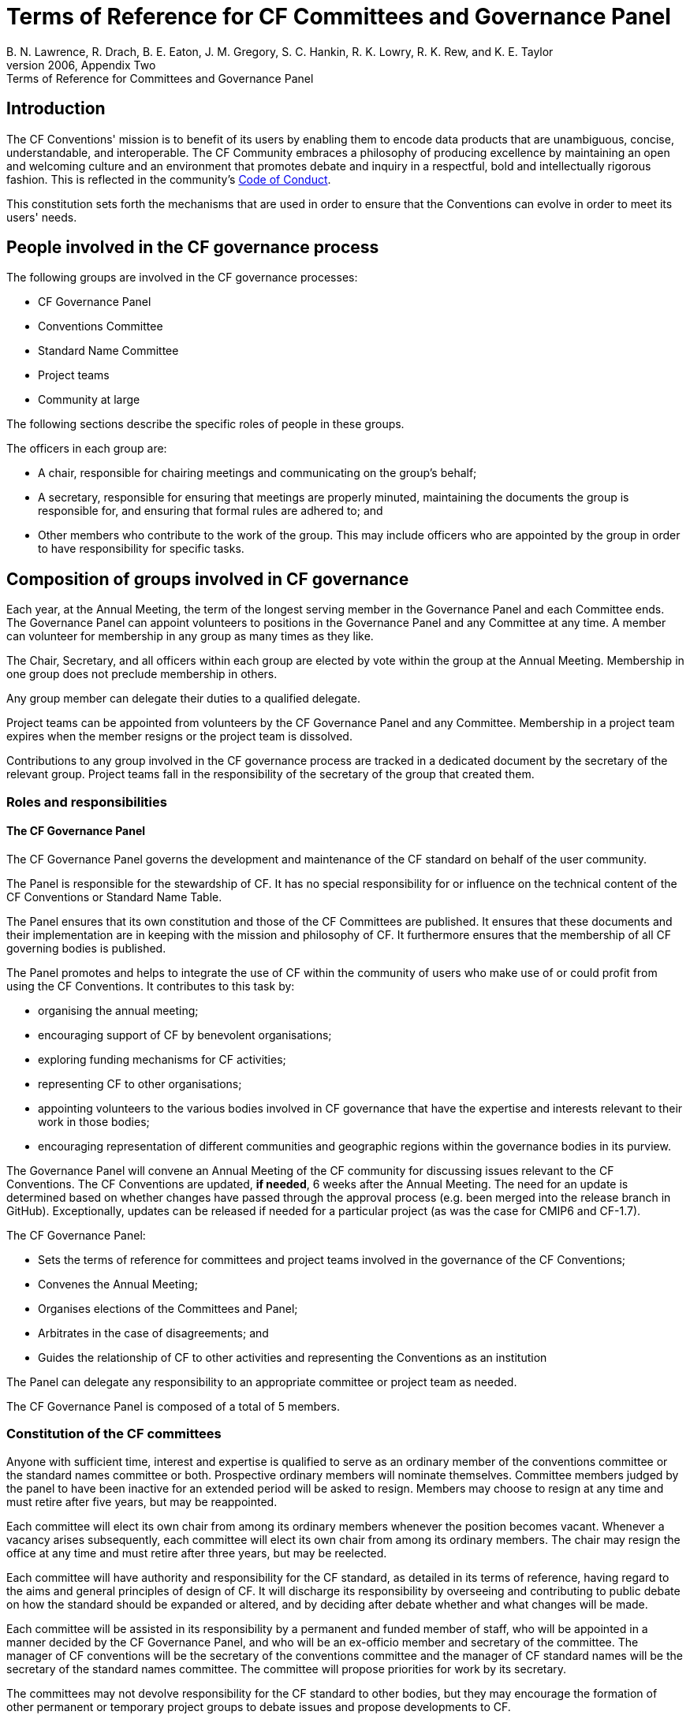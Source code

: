 = Terms of Reference for CF Committees and Governance Panel
B. N. Lawrence, R. Drach, B. E. Eaton, J. M. Gregory, S. C. Hankin, R. K. Lowry, R. K. Rew, and K. E. Taylor
From the CF white paper of 2006, Appendix Two: Terms of Reference for Committees and Governance Panel

// TODOs
// Add: What bodies exist? How do they interact? What are their duties? What other things are there to do?
// What are the "responsibilities/duties" of the different stakeholders?
// How do we ensure that there is a moderator who processes a ticket?
// Move tenses: None of this "will be", etc. - this is *what we do now*.
// Rename to Constitution
// Any time it fits better in CONTRIBUTING.md, propose changes there. A lot of the pending changes belong there.
// Don't forget that the website will need updating as well.
// Also: Conformance doc needs to go into Conventions repo. Document such changes in the issue as they transcend the scope of an issue restricted to a repo.
// Food for thought: Who is a member of the cf-conventions GH org? Currently only 4...
// Possible sections to add: a) Meetings and releases; b) Roles and responsibilities
// Examine #150, #151 - is that reflected here?
////
Stuff we know we want to implement in CONTRIBUTING.md
Streamline moderation process by:
1. Replace the moderator of discussions on GitHub (currently a "member of the conventions committee, or another suitably qualified person") with a member of the of the Conventions Committee or a volunteer whom they have selected. 
2. Replace the mandatory 3 week period of silence between the beginning of discussion on GitHub and the summary of the proposal's discussion by a 5 week discussion period with no mandatory silence.
This period can be extended if necessary.
3. Replace the mandatory 3 week period of silence after the moderator summarises the state of discussion by a 1 week period that can be extended if necessary.

Also needed in this document are stuff about moderator's role, etc. and how to assign people
////

== Introduction

The CF Conventions' mission is to benefit of its users by enabling them to encode data products that are unambiguous, concise, understandable, and interoperable.
The CF Community embraces a philosophy of producing excellence by maintaining an open and welcoming culture and an environment that promotes debate and inquiry in a respectful, bold and intellectually rigorous fashion.
This is reflected in the community's https://github.com/cf-convention/cf-conventions/blob/master/CODE_OF_CONDUCT.md[Code of Conduct].

This constitution sets forth the mechanisms that are used in order to ensure that the Conventions can evolve in order to meet its users' needs.

== People involved in the CF governance process

The following groups are involved in the CF governance processes:

* CF Governance Panel
* Conventions Committee
* Standard Name Committee
* Project teams
* Community at large

The following sections describe the specific roles of people in these groups.

The officers in each group are:

* A chair, responsible for chairing meetings and communicating on the group's behalf;
* A secretary, responsible for ensuring that meetings are properly minuted, maintaining the documents the group is responsible for, and ensuring that formal rules are adhered to; and
* Other members who contribute to the work of the group.
This may include officers who are appointed by the group in order to have responsibility for specific tasks.

== Composition of groups involved in CF governance

Each year, at the Annual Meeting, the term of the longest serving member in the Governance Panel and each Committee ends.
The Governance Panel can appoint volunteers to positions in the Governance Panel and any Committee at any time.
A member can volunteer for membership in any group as many times as they like.

The Chair, Secretary, and all officers within each group are elected by vote within the group at the Annual Meeting.
Membership in one group does not preclude membership in others.

Any group member can delegate their duties to a qualified delegate.

Project teams can be appointed from volunteers by the CF Governance Panel and any Committee.
Membership in a project team expires when the member resigns or the project team is dissolved.

Contributions to any group involved in the CF governance process are tracked in a dedicated document by the secretary of the relevant group.
Project teams fall in the responsibility of the secretary of the group that created them.

=== Roles and responsibilities

==== The CF Governance Panel

The CF Governance Panel governs the development and maintenance of the CF standard on behalf of the user community.

The Panel is responsible for the stewardship of CF.
It has no special responsibility for or influence on the technical content of the CF Conventions or Standard Name Table.

The Panel ensures that its own constitution and those of the CF Committees are published.
It ensures that these documents and their implementation are in keeping with the mission and philosophy of CF.
It furthermore ensures that the membership of all CF governing bodies is published.

The Panel promotes and helps to integrate the use of CF within the community of users who make use of or could profit from using the CF Conventions.
It contributes to this task by:

* organising the annual meeting;
* encouraging support of CF by benevolent organisations;
* exploring funding mechanisms for CF activities;
* representing CF to other organisations;
* appointing volunteers to the various bodies involved in CF governance that have the expertise and interests relevant to their work in those bodies;
* encouraging representation of different communities and geographic regions within the governance bodies in its purview.

// TODO: Is this really GP, or a CC issue?
The Governance Panel will convene an Annual Meeting of the CF community for discussing issues relevant to the CF Conventions.
The CF Conventions are updated, *if needed*, 6 weeks after the Annual Meeting.
The need for an update is determined based on whether changes have passed through the approval process (e.g. been merged into the release branch in GitHub).
Exceptionally, updates can be released if needed for a particular project (as was the case for CMIP6 and CF-1.7).

// From DaL, integrate
The CF Governance Panel:

* Sets the terms of reference for committees and project teams involved in the governance of the CF Conventions;
* Convenes the Annual Meeting;
* Organises elections of the Committees and Panel;
* Arbitrates in the case of disagreements; and
* Guides the relationship of CF to other activities and representing the Conventions as an institution

The Panel can delegate any responsibility to an appropriate committee or project team as needed.

The CF Governance Panel is composed of a total of 5 members.

=== Constitution of the CF committees

Anyone with sufficient time, interest and expertise is qualified to serve as an ordinary member of the conventions committee or the standard names committee or both.
Prospective ordinary members will nominate themselves.
Committee members judged by the panel to have been inactive for an extended period will be asked to resign.
Members may choose to resign at any time and must retire after five years, but may be reappointed.

Each committee will elect its own chair from among its ordinary members whenever the position becomes vacant.
Whenever a vacancy arises subsequently, each committee will elect its own chair from among its ordinary members.
The chair may resign the office at any time and must retire after three years, but may be reelected.

Each committee will have authority and responsibility for the CF standard, as detailed in its terms of reference, having regard to the aims and general principles of design of CF.
It will discharge its responsibility by overseeing and contributing to public debate on how the standard should be expanded or altered, and by deciding after debate whether and what changes will be made.

Each committee will be assisted in its responsibility by a permanent and funded member of staff, who will be appointed in a manner decided by the CF Governance Panel, and who will be an ex-officio member and secretary of the committee.
The manager of CF conventions will be the secretary of the conventions committee and the manager of CF standard names will be the secretary of the standard names committee.
The committee will propose priorities for work by its secretary.

The committees may not devolve responsibility for the CF standard to other bodies, but they may encourage the formation of other permanent or temporary project groups to debate issues and propose developments to CF.

Each committee will ensure that the parts of the standard for which it is responsible, any supporting documents and resources, and the procedures for proposing and deciding changes are kept up-to-date and made publicly available.

The committees may not change their constitutions or terms of reference themselves, but each may propose changes to be made by the CF Governance Panel.

The membership of the committee should include, but need not be limited to, representatives of those who maintain widely used software which follows the CF conventions, especially those which the committee regards as reference implementations, and representatives of the various scientific user communities of the CF standard.

=== Terms of reference of the conventions committee

The conventions committee will be responsible for the development of the CF conventions constituting the CF netCDF standard, except for the definition of standard names and of any other aspects of controlled vocabulary in the appendices to the standard that it agrees with the standard names committee should be within the remit of that committee.

The conventions committee and standard names committee will together define the format of the standard name table.

The conventions committee will have an interest in implementation of CF metadata conventions corresponding to the CF standard in other file formats and media apart from netCDF.

The conventions committee will be responsible for the CF conformance document and for deciding what CF conformance means.

The membership of the conventions committee should include representatives of those who maintain widely used software which follows the CF conventions, especially those which the committee regards as reference implementations.

// From DaL, integrate
The Conventions Committee:

* Identifies potentially needed changes to the CF Conventions;
* Moderates discussion of proposed changes to the CF Conventions; and
* Publishes new versions of the CF Conventions as needed.

The Conventions Committee is composed of a total of nine members.

=== Terms of reference of the standard names committee

The standard names committee will be responsible for the definition of CF standard names and of any other aspects of controlled vocabulary in the appendices to the CF netCDF standard that it agrees with the conventions committee should be within its remit.

The standard names committee will be responsible for maintaining the standard name table.
The standard names committee and the conventions committee will together define the format of the standard name table.

The standard names committee will have an interest in working towards interoperability with other vocabulary maintainers.

The committees will ensure that appropriate means are made available for making proposals and carrying out debates in a way which is visible and open to participation by all interested parties, and for retaining a permanent public record of debates and of any decisions made.

The committee will ensure that the standard, any supporting documents and resources, and the procedures for proposing and deciding changes are kept up-to-date and made publicly available.

// Migrated from Daniel's text
The release frequency and canonical source of the Standard Name Tables will be recorded.
Based off of historical evidence it seems realistic to plan monthly releases via GitHub.

// From DaL, integrate
The Standard Names Committee:

* Evaluates proposed standard names; and
* Publishes new versions of the Standard Names as needed.

The Standard Names Committee is composed of a total of nine members.

// Everything below here to EOF is from Daniel and to be integrated
== Project teams

Project teams can be created by the CF Governance Panel and any of the existing Committees.
They have a specific mandate and scope and are entrusted with completing specific tasks within a limited duration.
There are no limits on their size or membership.
After their defined duration has expired, a project team is dissolved.
If it has not been able to complete all of its tasks, a new project team can be created.

Examples for tasks that might be completed by an project team are:

* Migrating between technical platforms (e.g. Trac to GitHub);
* Upgrading the CF Checker;
* Setting up DOI usage in CF;
* Other tasks as needed.

== Community at large

The CF Conventions are designed to benefit their user community and the community at large is invited to contribute to the Conventions and the Standard Name Tables by participating in online discussions, attending meetings, proposing changes, or taking part in any other way they deem appropriate and useful.
Community members participate on a best effort basis and have no responsibility to fulfil.
